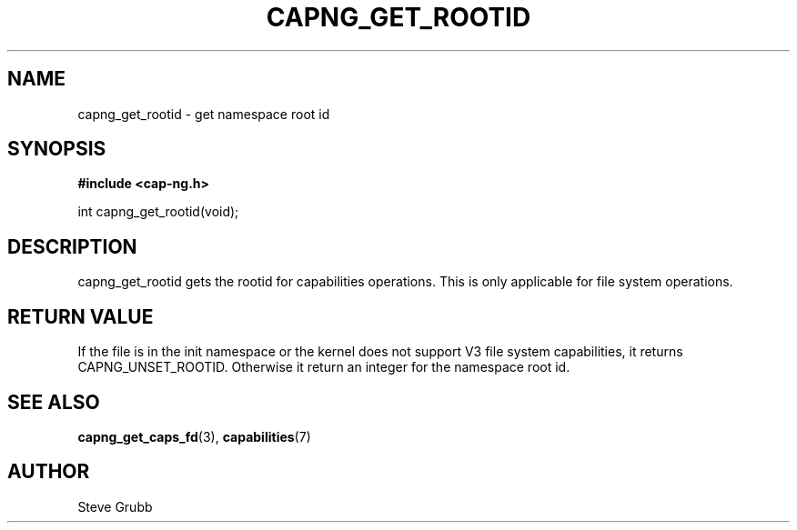 .TH "CAPNG_GET_ROOTID" "3" "Sept 2020" "Red Hat" "Libcap-ng API"
.SH NAME
capng_get_rootid \- get namespace root id
.SH "SYNOPSIS"
.B #include <cap-ng.h>
.sp
int capng_get_rootid(void);

.SH "DESCRIPTION"

capng_get_rootid gets the rootid for capabilities operations. This is only applicable for file system operations.

.SH "RETURN VALUE"

If the file is in the init namespace or the kernel does not support V3 file system capabilities, it returns CAPNG_UNSET_ROOTID. Otherwise it return an integer for the namespace root id.

.SH "SEE ALSO"

.BR capng_get_caps_fd (3),
.BR capabilities (7) 

.SH AUTHOR
Steve Grubb
